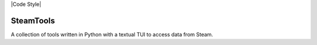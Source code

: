 
|Code Style| |Black| |Dependabot| |Bandit| |ReviewDog|

==========
SteamTools
==========
A collection of tools written in Python with a textual TUI to access data from Steam.

.. |Code Style| https://img.shields.io/badge/code%20style-black-000000.svg
    :target: https://github.com/psf/black

.. |Black| image:: "https://github.com/NathanielJS1541/SteamTools/actions/workflows/black_format.yml/badge.svg?event=push"
    :target: "https://github.com/NathanielJS1541/SteamTools/actions/workflows/black_format.yml"

.. |Dependabot| image:: "https://badgen.net/github/dependabot/NathanielJS1541/SteamTools"
    :target: "https://github.com/NathanielJS1541/SteamTools/actions/dependabot.yml"

.. |Bandit| image:: "https://github.com/NathanielJS1541/SteamTools/actions/workflows/bandit.yml/badge.svg"
    :target: "https://github.com/NathanielJS1541/SteamTools/actions/workflows/bandit.yml"

.. |ReviewDog| image:: "https://github.com/NathanielJS1541/SteamTools/actions/workflows/reviewdog.yml/badge.svg"
    :target: "https://github.com/NathanielJS1541/SteamTools/actions/workflows/reviewdog.yml"
